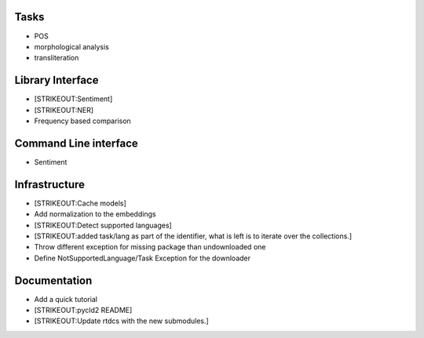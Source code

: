 
Tasks
=====

-  POS
-  morphological analysis
-  transliteration

Library Interface
=================

-  [STRIKEOUT:Sentiment]
-  [STRIKEOUT:NER]
-  Frequency based comparison

Command Line interface
======================

-  Sentiment

Infrastructure
==============

-  [STRIKEOUT:Cache models]
-  Add normalization to the embeddings
-  [STRIKEOUT:Detect supported languages]
-  [STRIKEOUT:added task/lang as part of the identifier, what is left is
   to iterate over the collections.]
-  Throw different exception for missing package than undownloaded one
-  Define NotSupportedLanguage/Task Exception for the downloader

Documentation
=============

-  Add a quick tutorial
-  [STRIKEOUT:pycld2 README]
-  [STRIKEOUT:Update rtdcs with the new submodules.]
